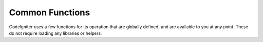 ################
Common Functions
################

CodeIgniter uses a few functions for its operation that are globally
defined, and are available to you at any point. These do not require
loading any libraries or helpers.

.. contents::
  :local:

.. raw:: html

  <div class="custom-index container"></div>

.. php:function:: is_php($version)

	:param	string	$version: Version number
	:returns:	TRUE if the running PHP version is at least the one specified or FALSE if not
	:rtype:	bool

	Determines if the PHP version being used is greater than the
	supplied version number.

	Example::

		if (is_php('5.3'))
		{
			$str = quoted_printable_encode($str);
		}

	Returns boolean TRUE if the installed version of PHP is equal to or
	greater than the supplied version number. Returns FALSE if the installed
	version of PHP is lower than the supplied version number.

.. php:function:: is_really_writable($file)

	:param	string	$file: File path
	:returns:	TRUE if the path is writable, FALSE if not
	:rtype:	bool

	``is_writable()`` returns TRUE on Windows servers when you really can't
	write to the file as the OS reports to PHP as FALSE only if the
	read-only attribute is marked.

	This function determines if a file is actually writable by attempting
	to write to it first. Generally only recommended on platforms where
	this information may be unreliable.

	Example::

		if (is_really_writable('file.txt'))
		{
			echo "I could write to this if I wanted to";
		}
		else
		{
			echo "File is not writable";
		}

	.. note:: See also `PHP bug #54709 <https://bugs.php.net/bug.php?id=54709>`_ for more info.

.. php:function:: config_item($key)

	:param	string	$key: Config item key
	:returns:	Configuration key value or NULL if not found
	:rtype:	mixed

	The :doc:`Config Library <../libraries/config>` is the preferred way of
	accessing configuration information, however ``config_item()`` can be used
	to retrieve single keys. See :doc:`Config Library <../libraries/config>`
	documentation for more information.

.. :noindex: function:: show_error($message, $status_code[, $heading = 'An Error Was Encountered'])

	:param	mixed	$message: Error message
	:param	int	$status_code: HTTP Response status code
	:param	string	$heading: Error page heading
	:rtype:	void

	This function calls ``CI_Exception::show_error()``. For more info,
	please see the :doc:`Error Handling <errors>` documentation.

.. :noindex: function:: show_404([$page = ''[, $log_error = TRUE]])

	:param	string	$page: URI string
	:param	bool	$log_error: Whether to log the error
	:rtype:	void

	This function calls ``CI_Exception::show_404()``. For more info,
	please see the :doc:`Error Handling <errors>` documentation.

.. :noindex: function:: log_message($level, $message)

	:param	string	$level: Log level: 'error', 'debug' or 'info'
	:param	string	$message: Message to log
	:rtype:	void

	This function is an alias for ``CI_Log::write_log()``. For more info,
	please see the :doc:`Error Handling <errors>` documentation.

.. php:function:: set_status_header($code[, $text = ''])

	:param	int	$code: HTTP Reponse status code
	:param	string	$text: A custom message to set with the status code
	:rtype:	void

	Permits you to manually set a server status header. Example::

		set_status_header(401);
		// Sets the header as:  Unauthorized

	`See here <http://www.w3.org/Protocols/rfc2616/rfc2616-sec10.html>`_ for
	a full list of headers.

.. php:function:: remove_invisible_characters($str[, $url_encoded = TRUE])

	:param	string	$str: Input string
	:param	bool	$url_encoded: Whether to remove URL-encoded characters as well
	:returns:	Sanitized string
	:rtype:	string

	This function prevents inserting NULL characters between ASCII
	characters, like Java\\0script.

	Example::

		remove_invisible_characters('Java\\0script');
		// Returns: 'Javascript'

.. php:function:: html_escape($var)

	:param	mixed	$var: Variable to escape (string or array)
	:returns:	HTML escaped string(s)
	:rtype:	mixed

	This function acts as an alias for PHP's native ``htmlspecialchars()``
	function, with the advantage of being able to accept an array of strings.

	It is useful in preventing Cross Site Scripting (XSS).

.. php:function:: get_mimes()

	:returns:	An associative array of file types
	:rtype:	array

	This function returns a *reference* to the MIMEs array from
	*application/config/mimes.php*.

.. php:function:: is_https()

	:returns:	TRUE if currently using HTTP-over-SSL, FALSE if not
	:rtype:	bool

	Returns TRUE if a secure (HTTPS) connection is used and FALSE
	in any other case (including non-HTTP requests).

.. php:function:: is_cli()

	:returns:	TRUE if currently running under CLI, FALSE otherwise
	:rtype:	bool

	Returns TRUE if the application is run through the command line
	and FALSE if not.

	.. note:: This function checks both if the ``PHP_SAPI`` value is 'cli'
		or if the ``STDIN`` constant is defined.

.. php:function:: function_usable($function_name)

	:param	string	$function_name: Function name
	:returns:	TRUE if the function can be used, FALSE if not
	:rtype:	bool

	Returns TRUE if a function exists and is usable, FALSE otherwise.

	This function runs a ``function_exists()`` check and if the
	`Suhosin extension <http://www.hardened-php.net/suhosin/>` is loaded,
	checks if it doesn't disable the function being checked.

	It is useful if you want to check for the availability of functions
	such as ``eval()`` and ``exec()``, which are dangerous and might be
	disabled on servers with highly restrictive security policies.

	.. note:: This function was introduced because Suhosin terminated
		script execution, but this turned out to be a bug. A fix
		has been available for some time (version 0.9.34), but is
		unfortunately not released yet.
